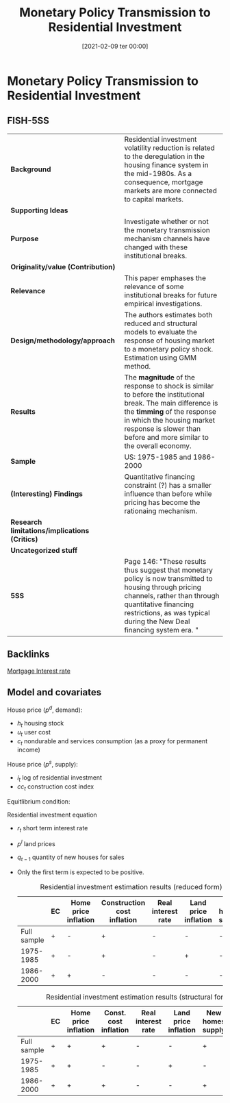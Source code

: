 #+title:      Monetary Policy Transmission to Residential Investment
#+date:       [2021-02-09 ter 00:00]
#+filetags:   :bib:
#+identifier: 20210209T000017
#+reference:  mccarthy_2002_Monetarya


* Monetary Policy Transmission to Residential Investment
  :PROPERTIES:
  :Custom_ID: mccarthy_2002_Monetary
  :END:

** FISH-5SS


|---------------------------------------------+---------------------------------------------------------------------------------------------------------------------------------------------------------------------------------------------------------------------------------------------|
| *Background*                                  | Residential investment volatility reduction is related to the deregulation in the housing finance system in the mid-1980s. As a consequence, mortgage markets are more connected to capital markets.                                        |
| *Supporting Ideas*                            |                                                                                                                                                                                                                                             |
| *Purpose*                                     | Investigate whether or not the monetary transmission mechanism channels have changed with these institutional breaks.                                                                                                                       |
| *Originality/value (Contribution)*            |                                                                                                                                                                                                                                             |
| *Relevance*                                   | This paper emphases the relevance of some institutional breaks for future empirical investigations.                                                                                                                                         |
| *Design/methodology/approach*                 | The authors estimates both reduced and structural models to evaluate the response of housing market to a monetary policy shock. Estimation using GMM method.                                                                                |
| *Results*                                     | The *magnitude* of the response to shock is similar to before the institutional break. The main difference is the *timming* of the response in which the housing market response is slower than before and more similar to the overall economy. |
| *Sample*                                      | US: 1975-1985 and 1986-2000                                                                                                                                                                                                                 |
| *(Interesting) Findings*                      | Quantitative financing constraint (?) has a smaller influence than before while pricing has become the rationaing mechanism.                                                                                                                |
| *Research limitations/implications (Critics)* |                                                                                                                                                                                                                                             |
| *Uncategorized stuff*                         |                                                                                                                                                                                                                                             |
| *5SS*                                         | Page 146: "These results thus suggest that monetary policy is now transmitted to housing through pricing channels, rather than through quantitative financing restrictions, as was typical during the New Deal financing system era. "      |
|---------------------------------------------+---------------------------------------------------------------------------------------------------------------------------------------------------------------------------------------------------------------------------------------------|

** Backlinks

[[denote:20230216T235154][Mortgage Interest rate]]

** Model and covariates

House price ($p^{d}$, demand):

#+BEGIN_latex
\begin{equation}
p^{d} = p^{d}(h_{t}, c_{t}, u_{t})
\end{equation}
#+END_latex
- $h_{t}$ housing stock
- $u_{t}$ user cost
- $c_{t}$ nondurable and services consumption (as a proxy for permanent income)

House price ($p^{s}$, supply):
#+BEGIN_latex
\begin{equation}
p^{s} = p^{s}((i_{t} - h_{t}), cc_{t})
\end{equation}
#+END_latex
- $i_{t}$ log of residential investment
- $cc_{t}$ construction cost index

Equitlibrium condition:
#+BEGIN_latex
\begin{equation}
p^{d^{*}} = p^{s^{*}} = p^{*}
\end{equation}
#+END_latex

Residential investment equation

#+BEGIN_latex
\begin{equation}
\Delta \frac{I}{H} = \lambda_{s} (p_{t-1} - p^{s}_{{t-1}}) + \theta_{0} + \theta_{1}\Delta p_{t} + \theta_{2} cc_{t} + \theta_{3} r + \theta_{4} \Delta p_{t}^{l} + \theta_{5} q_{t-1} + v_{t}
\end{equation}
#+END_latex
- $r_{t}$ short term interest rate
- $p^{l}$ land prices
- $q_{t-1}$ quantity of new houses for sales
- Only the first term is expected to be positive.

  #+CAPTION: Residential investment estimation results (reduced form)
  |-------------+----+----------------------+-----------------------------+--------------------+----------------------+------------------|
  |             | EC | Home price inflation | Construction cost inflation | Real interest rate | Land price inflation | New homes supply |
  |-------------+----+----------------------+-----------------------------+--------------------+----------------------+------------------|
  | Full sample | +  | -                    | +                           | -                  | -                    | -                |
  |   1975-1985 | +  | -                    | +                           | -                  | +                    | -                |
  |   1986-2000 | +  | +                    | -                           | -                  | -                    | -                |
  |-------------+----+----------------------+-----------------------------+--------------------+----------------------+------------------|

  #+CAPTION: Residential investment estimation results (structural form)
  |-------------+----+----------------------+-----------------------+--------------------+----------------------+------------------+-------------|
  |             | EC | Home price inflation | Const. cost inflation | Real interest rate | Land price inflation | New homes supply | New deposit |
  |-------------+----+----------------------+-----------------------+--------------------+----------------------+------------------+-------------|
  | Full sample | +  | +                    | +                     | -                  | -                    | +                | +           |
  |   1975-1985 | +  | +                    | -                     | -                  | +                    | -                | +           |
  |   1986-2000 | +  | +                    | +                     | -                  | -                    | +                | -           |
  |-------------+----+----------------------+-----------------------+--------------------+----------------------+------------------+-------------|
